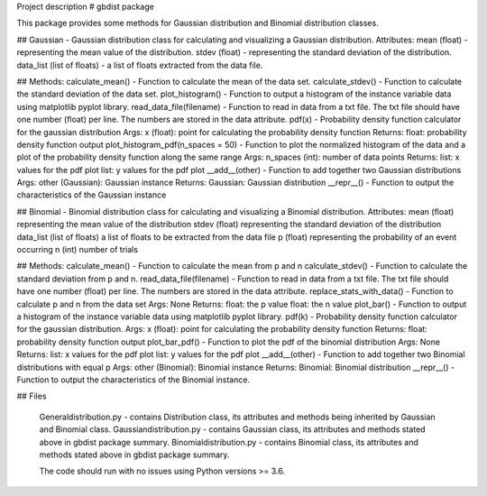 Project description
# gbdist package

This package provides some methods for Gaussian distribution and Binomial distribution classes.

## Gaussian - Gaussian distribution class for calculating and visualizing a Gaussian distribution.
Attributes:
mean (float) - representing the mean value of the distribution.
stdev (float) - representing the standard deviation of the distribution.
data_list (list of floats) - a list of floats extracted from the data file.

## Methods:
calculate_mean() - Function to calculate the mean of the data set.
calculate_stdev() - Function to calculate the standard deviation of the data set.
plot_histogram() - Function to output a histogram of the instance variable data using matplotlib pyplot library.
read_data_file(filename) - Function to read in data from a txt file. The txt file should have one number (float) per line. The numbers are stored in the data attribute.
pdf(x) - Probability density function calculator for the gaussian distribution
Args:
x (float): point for calculating the probability density function
Returns:
float: probability density function output
plot_histogram_pdf(n_spaces = 50) - Function to plot the normalized histogram of the data and a plot of the probability density function along the same range
Args:
n_spaces (int): number of data points
Returns:
list: x values for the pdf plot
list: y values for the pdf plot
__add__(other) - Function to add together two Gaussian distributions
Args:
other (Gaussian): Gaussian instance
Returns:
Gaussian: Gaussian distribution
__repr__() - Function to output the characteristics of the Gaussian instance


## Binomial - Binomial distribution class for calculating and visualizing a Binomial distribution.
Attributes:
mean (float) representing the mean value of the distribution
stdev (float) representing the standard deviation of the distribution
data_list (list of floats) a list of floats to be extracted from the data file
p (float) representing the probability of an event occurring
n (int) number of trials

## Methods:
calculate_mean() - Function to calculate the mean from p and n
calculate_stdev() - Function to calculate the standard deviation from p and n.
read_data_file(filename) - Function to read in data from a txt file. The txt file should have one number (float) per line. The numbers are stored in the data attribute.
replace_stats_with_data() - Function to calculate p and n from the data set
Args:
None
Returns:
float: the p value
float: the n value
plot_bar() - Function to output a histogram of the instance variable data using matplotlib pyplot library.
pdf(k) - Probability density function calculator for the gaussian distribution.
Args:
x (float): point for calculating the probability density function
Returns:
float: probability density function output
plot_bar_pdf() - Function to plot the pdf of the binomial distribution
Args:
None
Returns:
list: x values for the pdf plot
list: y values for the pdf plot
__add__(other) - Function to add together two Binomial distributions with equal p
Args:
other (Binomial): Binomial instance
Returns:
Binomial: Binomial distribution
__repr__() - Function to output the characteristics of the Binomial instance.



## Files

 Generaldistribution.py - contains Distribution class, its attributes and methods being inherited by Gaussian and Binomial class.
 Gaussiandistribution.py - contains Gaussian class, its attributes and methods stated above in gbdist package summary.
 Binomialdistribution.py - contains Binomial class, its attributes and methods stated above in gbdist package summary.


 The code should run with no issues using Python versions >= 3.6.



